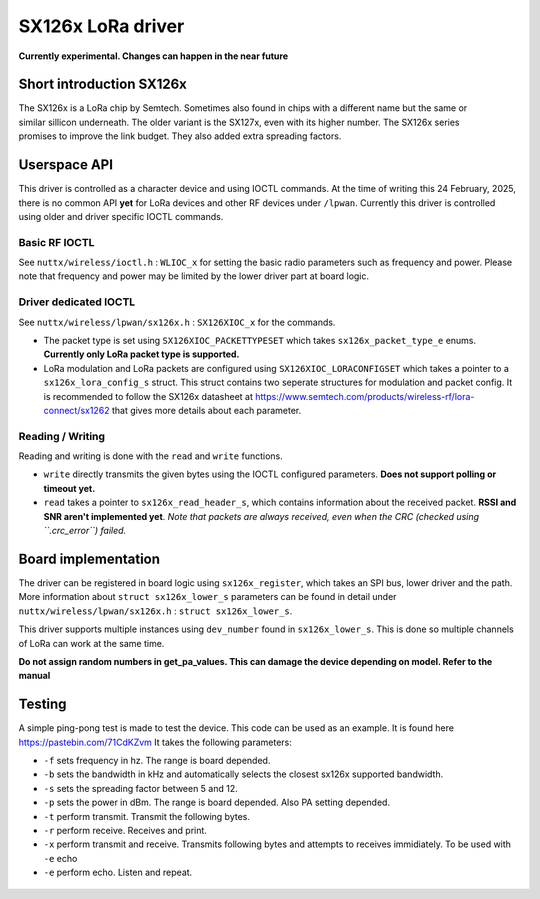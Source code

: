 ==================
SX126x LoRa driver
==================
**Currently experimental. Changes can happen in the near future**

Short introduction SX126x
=========================

.. figure:: SX1262.jpg
   :align: right

The SX126x is a LoRa chip by Semtech. Sometimes also found in chips with a different name but the same or similar sillicon underneath.
The older variant is the SX127x, even with its higher number. The SX126x series promises to improve the link budget. They also added extra spreading factors.

Userspace API
=============
This driver is controlled as a character device and using IOCTL commands. At the time of writing this 24 February, 2025, there is no common API **yet** for LoRa devices and other RF devices under ``/lpwan``.
Currently this driver is controlled using older and driver specific IOCTL commands.

Basic RF IOCTL
--------------
See ``nuttx/wireless/ioctl.h`` : ``WLIOC_x`` for setting the basic radio parameters such as frequency and power.
Please note that frequency and power may be limited by the lower driver part at board logic.

Driver dedicated IOCTL
----------------------
See ``nuttx/wireless/lpwan/sx126x.h`` : ``SX126XIOC_x`` for the commands.

* The packet type is set using ``SX126XIOC_PACKETTYPESET`` which takes ``sx126x_packet_type_e`` enums. **Currently only LoRa packet type is supported.**

* LoRa modulation and LoRa packets are configured using ``SX126XIOC_LORACONFIGSET`` which takes a pointer to a ``sx126x_lora_config_s`` struct. This struct contains two seperate structures for modulation and packet config. It is recommended to follow the SX126x datasheet at https://www.semtech.com/products/wireless-rf/lora-connect/sx1262 that gives more details about each parameter.

Reading / Writing
-----------------
Reading and writing is done with the ``read`` and ``write`` functions.

* ``write`` directly transmits the given bytes using the IOCTL configured parameters. **Does not support polling or timeout yet.**

* ``read`` takes a pointer to ``sx126x_read_header_s``, which contains information about the received packet. **RSSI and SNR aren't implemented yet**. *Note that packets are always received, even when the CRC (checked using ``.crc_error``) failed.*

Board implementation
====================
The driver can be registered in board logic using ``sx126x_register``, which takes an SPI bus, lower driver and the path.
More information about ``struct sx126x_lower_s`` parameters can be found in detail under ``nuttx/wireless/lpwan/sx126x.h`` : ``struct sx126x_lower_s``.

This driver supports multiple instances using ``dev_number`` found in ``sx126x_lower_s``. This is done so multiple channels of LoRa can work at the same time.

**Do not assign random numbers in get_pa_values. This can damage the device depending on model. Refer to the manual**

Testing
=======
A simple ping-pong test is made to test the device. This code can be used as an example. It is found here https://pastebin.com/71CdKZvm
It takes the following parameters:

* ``-f`` sets frequency in hz. The range is board depended.
* ``-b`` sets the bandwidth in kHz and automatically selects the closest sx126x supported bandwidth.
* ``-s`` sets the spreading factor between 5 and 12.
* ``-p`` sets the power in dBm. The range is board depended. Also PA setting depended.
* ``-t`` perform transmit. Transmit the following bytes.
* ``-r`` perform receive. Receives and print.
* ``-x`` perform transmit and receive. Transmits following bytes and attempts to receives immidiately. To be used with ``-e`` echo
* ``-e`` perform echo. Listen and repeat.

.. figure:: command_run0.jpg
   :align: center
   :alt: Running sx126x -f 869250000 -b 250 -s 10 -p 22 -x "HELLO"

